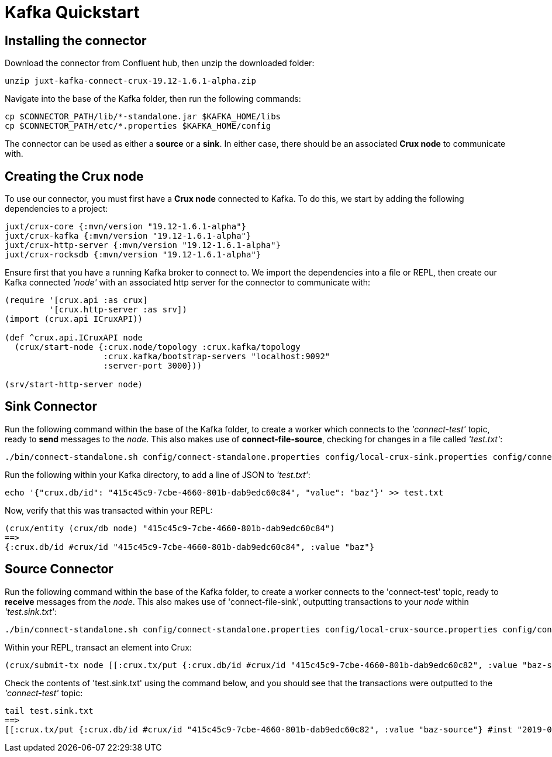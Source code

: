 [#kafka-quickstart]
= Kafka Quickstart

== Installing the connector

Download the connector from Confluent hub, then unzip the downloaded folder:
----
unzip juxt-kafka-connect-crux-19.12-1.6.1-alpha.zip
----

Navigate into the base of the Kafka folder, then run the following commands:

----
cp $CONNECTOR_PATH/lib/*-standalone.jar $KAFKA_HOME/libs
cp $CONNECTOR_PATH/etc/*.properties $KAFKA_HOME/config
----


The connector can be used as either a *source* or a *sink*. In either case, there should be an associated *Crux node* to communicate with.

== Creating the Crux node

To use our connector, you must first have a *Crux node* connected to Kafka. To do this, we start by adding the following dependencies to a project:

[source,clj]
----
juxt/crux-core {:mvn/version "19.12-1.6.1-alpha"}
juxt/crux-kafka {:mvn/version "19.12-1.6.1-alpha"}
juxt/crux-http-server {:mvn/version "19.12-1.6.1-alpha"}
juxt/crux-rocksdb {:mvn/version "19.12-1.6.1-alpha"}
----

Ensure first that you have a running Kafka broker to connect to. We import the dependencies into a file or REPL, then create our Kafka connected _'node'_ with an associated http server for the connector to communicate with:

[source,clj]
----
(require '[crux.api :as crux]
	 '[crux.http-server :as srv])
(import (crux.api ICruxAPI))

(def ^crux.api.ICruxAPI node
  (crux/start-node {:crux.node/topology :crux.kafka/topology
                    :crux.kafka/bootstrap-servers "localhost:9092"
		    :server-port 3000}))

(srv/start-http-server node)
----

== Sink Connector

Run the following command within the base of the Kafka folder, to create a worker which connects to the _'connect-test'_ topic, ready to *send* messages to the _node_. This also makes use of *connect-file-source*, checking for changes in a file called _'test.txt'_:

----
./bin/connect-standalone.sh config/connect-standalone.properties config/local-crux-sink.properties config/connect-file-source.properties
----

Run the following within your Kafka directory, to add a line of JSON to _'test.txt'_:

----
echo '{"crux.db/id": "415c45c9-7cbe-4660-801b-dab9edc60c84", "value": "baz"}' >> test.txt
----

Now, verify that this was transacted within your REPL:

[source,clj]
----
(crux/entity (crux/db node) "415c45c9-7cbe-4660-801b-dab9edc60c84")
==>
{:crux.db/id #crux/id "415c45c9-7cbe-4660-801b-dab9edc60c84", :value "baz"}
----

== Source Connector

Run the following command within the base of the Kafka folder, to create a worker connects to the 'connect-test' topic, ready to *receive* messages from the _node_. This also makes use of 'connect-file-sink', outputting transactions to your _node_ within _'test.sink.txt'_:

----
./bin/connect-standalone.sh config/connect-standalone.properties config/local-crux-source.properties config/connect-file-sink.properties
----


Within your REPL, transact an element into Crux:

[source,clj]
----
(crux/submit-tx node [[:crux.tx/put {:crux.db/id #crux/id "415c45c9-7cbe-4660-801b-dab9edc60c82", :value "baz-source"}]])
----

Check the contents of 'test.sink.txt' using the command below, and you should see that the transactions were outputted to the _'connect-test'_ topic:

----
tail test.sink.txt
==>
[[:crux.tx/put {:crux.db/id #crux/id "415c45c9-7cbe-4660-801b-dab9edc60c82", :value "baz-source"} #inst "2019-09-19T12:31:21.342-00:00"]]
----
